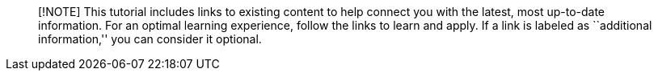 ____
[!NOTE] This tutorial includes links to existing content to help connect
you with the latest, most up-to-date information. For an optimal
learning experience, follow the links to learn and apply. If a link is
labeled as ``additional information,'' you can consider it optional.
____
